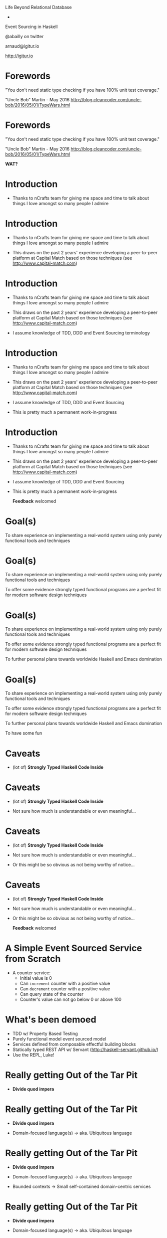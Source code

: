 


            Life Beyond Relational Database
                        -
              Event Sourcing in Haskell

                @abailly on twitter

                  arnaud@igitur.io

                  http://igitur.io

* Forewords

  "You don't need static type checking if you have 
   100% unit test coverage." 

   "Uncle Bob" Martin - May 2016
   http://blog.cleancoder.com/uncle-bob/2016/05/01/TypeWars.html

* Forewords

  "You don't need static type checking if you have 
   100% unit test coverage."

   "Uncle Bob" Martin - May 2016
   http://blog.cleancoder.com/uncle-bob/2016/05/01/TypeWars.html


                           *WAT?*
* Introduction

 - Thanks to nCrafts team for giving me space and time to 
   talk about things I love amongst so many people I admire

* Introduction

 - Thanks to nCrafts team for giving me space and time to 
   talk about things I love amongst so many people I admire

 - This draws on the past 2 years' experience developing 
   a peer-to-peer platform at Capital Match based on those
   techniques (see http://www.capital-match.com)

* Introduction

 - Thanks to nCrafts team for giving me space and time to 
   talk about things I love amongst so many people I admire

 - This draws on the past 2 years' experience developing 
   a peer-to-peer platform at Capital Match based on those
   techniques (see http://www.capital-match.com)

 - I assume knowledge of TDD, DDD and Event Sourcing terminology

* Introduction

 - Thanks to nCrafts team for giving me space and time to 
   talk about things I love amongst so many people I admire

 - This draws on the past 2 years' experience developing 
   a peer-to-peer platform at Capital Match based on those
   techniques (see http://www.capital-match.com)

 - I assume knowledge of TDD, DDD and Event Sourcing

 - This is pretty much a permanent work-in-progress

* Introduction

 - Thanks to nCrafts team for giving me space and time to 
   talk about things I love amongst so many people I admire

 - This draws on the past 2 years' experience developing 
   a peer-to-peer platform at Capital Match based on those
   techniques (see http://www.capital-match.com)

 - I assume knowledge of TDD, DDD and Event Sourcing

 - This is pretty much a permanent work-in-progress

                *Feedback* welcomed

* Goal(s)

      To share experience on implementing a real-world 
      system using only purely functional tools and 
      techniques

* Goal(s)

      To share experience on implementing a real-world 
      system using only purely functional tools and 
      techniques

      To offer some evidence strongly typed functional 
      programs are a perfect fit for modern software
      design techniques
      
* Goal(s)

      To share experience on implementing a real-world 
      system using only purely functional tools and 
      techniques

      To offer some evidence strongly typed functional 
      programs are a perfect fit for modern software
      design techniques
      
      To further personal plans towards worldwide Haskell
      and Emacs domination

* Goal(s)

      To share experience on implementing a real-world 
      system using only purely functional tools and 
      techniques

      To offer some evidence strongly typed functional 
      programs are a perfect fit for modern software
      design techniques
      
      To further personal plans towards worldwide Haskell
      and Emacs domination

      To have some fun

* Caveats

 - (lot of) *Strongly Typed Haskell Code Inside*

* Caveats

 - (lot of) *Strongly Typed Haskell Code Inside*

 - Not sure how much is understandable or even meaningful...

* Caveats

 - (lot of) *Strongly Typed Haskell Code Inside*

 - Not sure how much is understandable or even meaningful...

 - Or this might be so obvious as not being worthy of notice...

* Caveats

 - (lot of) *Strongly Typed Haskell Code Inside*

 - Not sure how much is understandable or even meaningful...

 - Or this might be so obvious as not being worthy of notice...

                 *Feedback* welcomed

* A Simple Event Sourced Service from Scratch

 - A counter service:
   - Initial value is 0
   - Can =increment= counter with a positive value
   - Can =decrement= counter with a positive value
   - Can query state of the counter
   - Counter's value can not go below 0 or above 100

* What's been demoed

 - TDD w/ Property Based Testing
 - Purely functional model event sourced model
 - Services defined from composable effectful building blocks
 - Statically typed REST API w/ Servant (http://haskell-servant.github.io/)
 - Use the REPL, Luke!

* Really getting Out of the Tar Pit

 - *Divide quod impera*

* Really getting Out of the Tar Pit

 - *Divide quod impera*

 - Domain-focused language(s)
     -> aka. Ubiquitous language

* Really getting Out of the Tar Pit

 - *Divide quod impera*

 - Domain-focused language(s)
     -> aka. Ubiquitous language

 - Bounded contexts
     -> Small self-contained domain-centric services

* Really getting Out of the Tar Pit

 - *Divide quod impera*

 - Domain-focused language(s)
     -> aka. Ubiquitous language

 - Bounded contexts
     -> Small self-contained domain-centric services

 - Hexagonal architecture
     -> Side-effects free business domain model composed
        within effectful context
   
* Really getting Out of the Tar Pit

 - *Divide quod impera*

 - Domain-focused language(s)
     -> aka. Ubiquitous language

 - Bounded contexts
     -> Small self-contained domain-centric services

 - Hexagonal architecture
     -> Side-effects free business domain model composed 
        within effectful context

 - Event Sourcing
     -> Immutable stream of events as the state of the system

* Takeaways

 - It's easy to define languages and pure models and to play with them

* Takeaways

 - It's easy to define languages and pure models and to play with them

 - Strong typing helps enforcing guarantees at all levels

* Takeaways

 - It's easy to define languages and pure models and to play with them

 - Strong typing helps enforcing guarantees at all levels

 - It's easy to test drive model with properties

* Takeaways

 - It's easy to define languages and pure models and to play with them

 - Strong typing helps enforcing guarantees at all levels

 - It's easy to test drive model with properties

 - Sophisticated type features makes it possible to define and
   compose DSL fragments

* Some Interesting References

 - http://okmij.org/ftp/Haskell/extensible/exteff.pdf: 
   Extensible effects theory and practice in Haskell

 - https://github.com/atnos-org/eff-cats: Same in Scala

 - http://www.cse.chalmers.se/~rjmh/Papers/QuickCheckST.ps: 
   Testing monadic code w/ QuickCheck

 - http://abailly.github.io/posts/cm-arch-design.html: (Shameless plug) 
   Blog post about the architecture implemented at Capital Match

 - https://github.com/abailly/hevents: (Shameless plug bis)
   Work-in-progress Haskell library to simplify developing
   event sourced systems

 - http://shaffner.us/cs/papers/tarpit.pdf: Original "Out of the Tar Pit"
   paper

